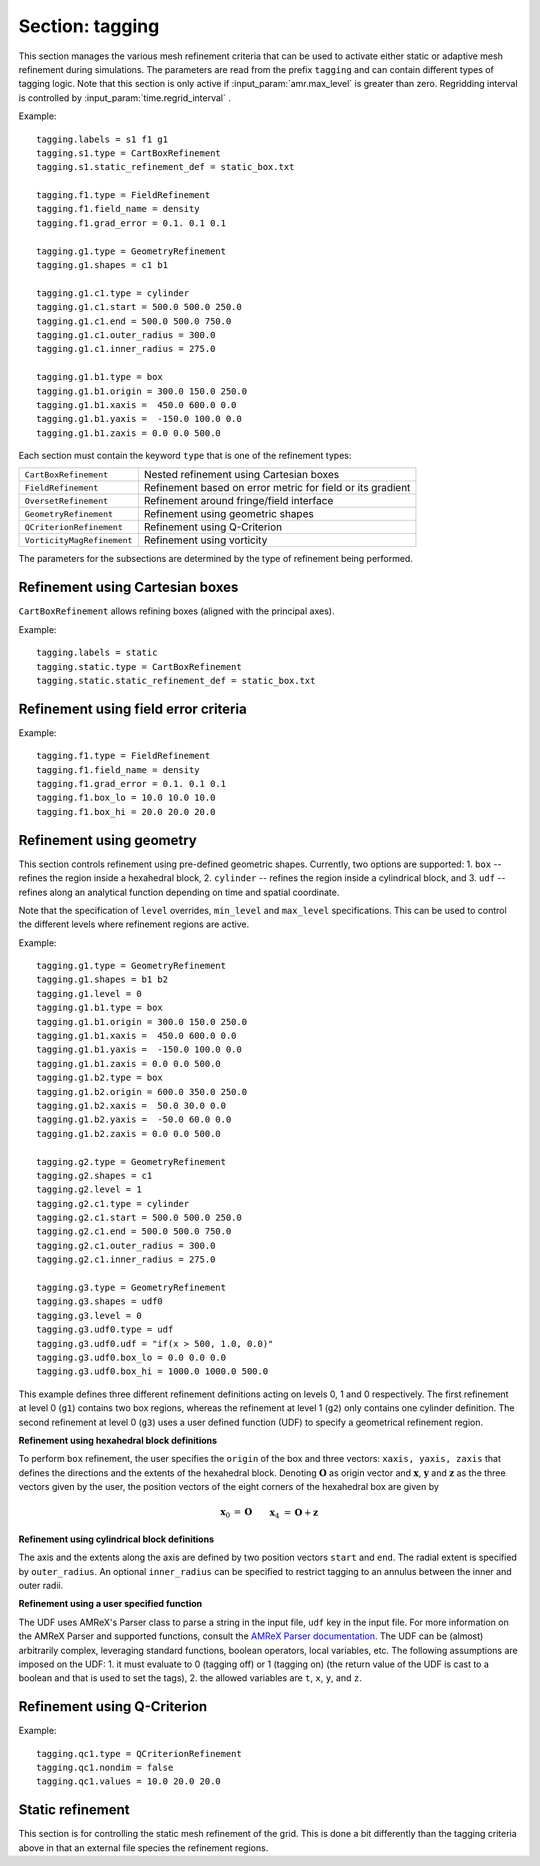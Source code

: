 .. _inputs_tagging:

Section: tagging
~~~~~~~~~~~~~~~~

This section manages the various mesh refinement criteria that can be used to
activate either static or adaptive mesh refinement during simulations. The
parameters are read from the prefix ``tagging`` and can contain different types
of tagging logic. Note that this section is only active if
:input_param:`amr.max_level` is greater than zero. Regridding interval is controlled by :input_param:`time.regrid_interval` .

Example::

  tagging.labels = s1 f1 g1
  tagging.s1.type = CartBoxRefinement
  tagging.s1.static_refinement_def = static_box.txt

  tagging.f1.type = FieldRefinement
  tagging.f1.field_name = density
  tagging.f1.grad_error = 0.1. 0.1 0.1

  tagging.g1.type = GeometryRefinement
  tagging.g1.shapes = c1 b1

  tagging.g1.c1.type = cylinder
  tagging.g1.c1.start = 500.0 500.0 250.0
  tagging.g1.c1.end = 500.0 500.0 750.0
  tagging.g1.c1.outer_radius = 300.0
  tagging.g1.c1.inner_radius = 275.0

  tagging.g1.b1.type = box
  tagging.g1.b1.origin = 300.0 150.0 250.0
  tagging.g1.b1.xaxis =  450.0 600.0 0.0
  tagging.g1.b1.yaxis =  -150.0 100.0 0.0
  tagging.g1.b1.zaxis = 0.0 0.0 500.0

Each section must contain the keyword ``type`` that is one of the refinement types:

========================== ===================================================================
``CartBoxRefinement``      Nested refinement using Cartesian boxes
``FieldRefinement``        Refinement based on error metric for field or its gradient
``OversetRefinement``      Refinement around fringe/field interface
``GeometryRefinement``     Refinement using geometric shapes
``QCriterionRefinement``   Refinement using Q-Criterion
``VorticityMagRefinement`` Refinement using vorticity
========================== ===================================================================

.. input_param:: tagging.labels

   **type:** List of one or more names

   Labels indicate a list of prefixes for different types of refinement criteria
   active during the simulation.

The parameters for the subsections are determined by the type of refinement being performed.

Refinement using Cartesian boxes
````````````````````````````````

``CartBoxRefinement`` allows refining boxes (aligned with the principal axes).

Example::

   tagging.labels = static
   tagging.static.type = CartBoxRefinement
   tagging.static.static_refinement_def = static_box.txt

.. input_param:: tagging.CartBoxRefinement.static_refinement_def

   **type:** String, required

   The text file that contains a list of bounding boxes used to perform
   refinement at various levels.

Refinement using field error criteria
`````````````````````````````````````

Example::

  tagging.f1.type = FieldRefinement
  tagging.f1.field_name = density
  tagging.f1.grad_error = 0.1. 0.1 0.1
  tagging.f1.box_lo = 10.0 10.0 10.0
  tagging.f1.box_hi = 20.0 20.0 20.0

.. input_param:: tagging.FieldRefinement.field_name

   **type:** String, required

   The name of the field used to tag cells

.. input_param:: tagging.FieldRefinement.field_error

   **type:** Vector<Real>, optional

   List of field error values at each level. The user must specify a value for
   each level desired.

.. input_param:: tagging.FieldRefinement.grad_error

   **type:** Vector<Real>, optional

   List of gradient error values at each level. The user must specify a value for
   each level desired.

.. input_param:: tagging.FieldRefinement.box_lo

   **type:** Vector<Real>, optional

   List of the low corner values for a bounding box where the tagging
   will be active. By default the bounding box will span the entire domain.

.. input_param:: tagging.FieldRefinement.box_hi

   **type:** Vector<Real>, optional

   List of the high corner values for a bounding box where the tagging
   will be active. By default the bounding box will span the entire domain.

Refinement using geometry
`````````````````````````

This section controls refinement using pre-defined geometric shapes. Currently,
two options are supported: 1. ``box`` -- refines the region inside a hexahedral
block, 2. ``cylinder`` -- refines the region inside a cylindrical block, and
3. ``udf`` -- refines along an analytical function depending on time and spatial coordinate.

.. input_param:: tagging.GeometryRefinement.shapes

   **type:** List of strings, required

   Names of the input subsections that define specific geometries for refinement.

.. input_param:: tagging.GeoemtryRefinement.level

   **type:**  Integer, optional, default: -1

   If ``level`` is provided and is greater than or equal to 0, then the
   refinement based on geometries defined for this section is only performed at
   that level.

.. input_param:: tagging.GeometryRefinement.min_level

   **type:**  Integer, optional, default: 0

   If ``level`` is not specified, then this option specifies the minimum level
   where this refinement is active.

.. input_param:: tagging.GeometryRefinement.max_level

   **type:**  Integer, optional, default: ``mesh.maxLevel()``

   If ``level`` is not specified, then this option specifies the maximum level
   where this refinement is active.

Note that the specification of ``level`` overrides, ``min_level`` and
``max_level`` specifications. This can be used to control the different levels
where refinement regions are active.

Example::

  tagging.g1.type = GeometryRefinement
  tagging.g1.shapes = b1 b2
  tagging.g1.level = 0
  tagging.g1.b1.type = box
  tagging.g1.b1.origin = 300.0 150.0 250.0
  tagging.g1.b1.xaxis =  450.0 600.0 0.0
  tagging.g1.b1.yaxis =  -150.0 100.0 0.0
  tagging.g1.b1.zaxis = 0.0 0.0 500.0
  tagging.g1.b2.type = box
  tagging.g1.b2.origin = 600.0 350.0 250.0
  tagging.g1.b2.xaxis =  50.0 30.0 0.0
  tagging.g1.b2.yaxis =  -50.0 60.0 0.0
  tagging.g1.b2.zaxis = 0.0 0.0 500.0

  tagging.g2.type = GeometryRefinement
  tagging.g2.shapes = c1
  tagging.g2.level = 1
  tagging.g2.c1.type = cylinder
  tagging.g2.c1.start = 500.0 500.0 250.0
  tagging.g2.c1.end = 500.0 500.0 750.0
  tagging.g2.c1.outer_radius = 300.0
  tagging.g2.c1.inner_radius = 275.0

  tagging.g3.type = GeometryRefinement
  tagging.g3.shapes = udf0
  tagging.g3.level = 0
  tagging.g3.udf0.type = udf
  tagging.g3.udf0.udf = "if(x > 500, 1.0, 0.0)"
  tagging.g3.udf0.box_lo = 0.0 0.0 0.0
  tagging.g3.udf0.box_hi = 1000.0 1000.0 500.0


This example defines three different refinement definitions acting on
levels 0, 1 and 0 respectively. The first refinement at level 0
(``g1``) contains two box regions, whereas the refinement at level 1
(``g2``) only contains one cylinder definition. The second refinement
at level 0 (``g3``) uses a user defined function (UDF) to specify a
geometrical refinement region.

**Refinement using hexahedral block definitions**

To perform ``box`` refinement, the user specifies the ``origin`` of the box and
three vectors: ``xaxis, yaxis, zaxis`` that defines the directions and the
extents of the hexahedral block. Denoting :math:`\mathbf{O}` as origin vector
and :math:`\mathbf{x}`, :math:`\mathbf{y}` and :math:`\mathbf{z}` as the three
vectors given by the user, the position vectors of the eight corners of the
hexahedral box are given by

.. math::

   \mathbf{x}_0 &= \mathbf{O} && \mathbf{x}_4 &= \mathbf{O} + \mathbf{z} \\
   \mathbf{x}_1 &= \mathbf{O} + \mathbf{x} && \mathbf{x}_5 &= \mathbf{O} + \mathbf{z} + \mathbf{x} \\
   \mathbf{x}_2 &= \mathbf{O} + \mathbf{x} + \mathbf{y} \qquad && \mathbf{x}_6 &= \mathbf{O} + \mathbf{z} + \mathbf{x} + \mathbf{y} \\
   \mathbf{x}_3 &= \mathbf{O} + \mathbf{y} && \mathbf{x}_7 &= \mathbf{O} + \mathbf{z} + \mathbf{y} \\



**Refinement using cylindrical block definitions**

The axis and the extents along the axis are defined by two position vectors
``start`` and ``end``. The radial extent is specified by ``outer_radius``. An
optional ``inner_radius`` can be specified to restrict tagging to an annulus
between the inner and outer radii.

**Refinement using a user specified function**

The UDF uses AMReX's Parser class to parse a string in the input file,
``udf`` key in the input file. For more information on the AMReX
Parser and supported functions, consult the `AMReX Parser
documentation
<https://amrex-codes.github.io/amrex/docs_html/Basics.html#parser>`_.
The UDF can be (almost) arbitrarily complex, leveraging standard
functions, boolean operators, local variables, etc. The following
assumptions are imposed on the UDF: 1. it must evaluate to 0 (tagging
off) or 1 (tagging on) (the return value of the UDF is cast to a
boolean and that is used to set the tags), 2. the allowed variables
are ``t``, ``x``, ``y``, and ``z``.

.. input_param:: tagging.GeometryRefinement.UDFRefiner.udf

   **type:** String, required

   String specifying the user defined function.

.. input_param:: tagging.GeometryRefinement.UDFRefiner.box_lo

   **type:** Vector<Real>, optional

   List of the low corner values for a bounding box where the tagging
   will be active. By default the bounding box will span the entire domain.

.. input_param:: tagging.GeometryRefinement.UDFRefiner.box_hi

   **type:** Vector<Real>, optional

   List of the high corner values for a bounding box where the tagging
   will be active. By default the bounding box will span the entire domain.


Refinement using Q-Criterion
`````````````````````````````````````

Example::

  tagging.qc1.type = QCriterionRefinement
  tagging.qc1.nondim = false
  tagging.qc1.values = 10.0 20.0 20.0

.. input_param:: tagging.QCriterionRefinement.nondim

   **type:** Boolean, optional, default = true

   Boolean determining if the dimensional or non-dimensional form 
   of Q-criterion should be used. Dimensional version may require 
   modifying values depending on physical scales. For the non-dimensional 
   form positive thresholds indicate regions where the rotational strength is 
   larger than the shear rate strength. A threshold of unity indicates 
   that the rotational strength is equal to the background shear strength. 
   
.. input_param:: tagging.QCriterionRefinement.values

   **type:** Vector<Real>, optional

   List of Q-criterion values at each level.
   If the absolute value of Q-criterion exceeds this value
   the cell is tagged for refinement.
   The user must specify a value for each level desired.

.. _inputs_static_refinement:

Static refinement
`````````````````

This section is for controlling the static mesh refinement of the
grid. This is done a bit differently than the tagging criteria above
in that an external file species the refinement regions.

.. input_param:: tagging.static_refinement 

   **type:** Boolean, optional, default = false
   
   Static refinement with Cartesian-aligned bounding boxes. 
   
.. input_param:: tagging.static_refinement_def

   **type:** String
   
   Static refinement with Cartesian-aligned bounding boxes input file name. 
   

